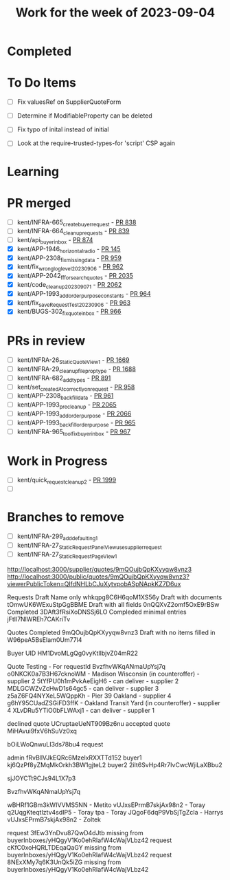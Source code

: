 #+TITLE: Work for the week of 2023-09-04

* Completed

* To Do Items
- [ ] Fix valuesRef on SupplierQuoteForm
- [ ] Determine if ModifiableProperty can be deleted
- [ ] Fix typo of inital instead of initial

- [ ] Look at the require-trusted-types-for 'script' CSP again

* Learning

* PR merged
- [ ] kent/INFRA-665_create_buyer_request - [[https://github.com/Valdera-Inc/integrated-backend-firebase/pull/838][PR 838]]
- [ ] kent/INFRA-664_cleanup_requests - [[https://github.com/Valdera-Inc/integrated-backend-firebase/pull/839][PR 839]]
- [ ] kent/api_buyer_inbox - [[https://github.com/Valdera-Inc/integrated-backend-firebase/pull/874][PR 874]]
- [X] kent/APP-1946_horizontal_radio - [[https://github.com/Valdera-Inc/valdera-components/pull/145][PR 145]]
- [X] kent/APP-2308_fix_missing_data - [[https://github.com/Valdera-Inc/integrated-backend-firebase/pull/959][PR 959]]
- [X] kent/fix_wrong_log_level_20230906 - [[https://github.com/Valdera-Inc/integrated-backend-firebase/pull/962][PR 962]]
- [X] kent/APP-2042_ff_for_search_quotes - [[https://github.com/Valdera-Inc/valdera-web/pull/2035][PR 2035]]
- [X] kent/code_cleanup_20230907_1 - [[https://github.com/Valdera-Inc/valdera-web/pull/2062][PR 2062]]
- [X] kent/APP-1993_add_order_purpose_constants - [[https://github.com/Valdera-Inc/integrated-backend-firebase/pull/964][PR 964]]
- [X] kent/fix_saveRequestTest_20230906 - [[https://github.com/Valdera-Inc/integrated-backend-firebase/pull/963][PR 963]]
- [X] kent/BUGS-302_fix_quote_inbox - [[https://github.com/Valdera-Inc/integrated-backend-firebase/pull/966][PR 966]]

* PRs in review
- [ ] kent/INFRA-26_StaticQuoteView_1 - [[https://github.com/Valdera-Inc/valdera-web/pull/1669][PR 1669]]
- [ ] kent/INFRA-29_cleanup_file_prop_type - [[https://github.com/Valdera-Inc/valdera-web/pull/1688][PR 1688]]
- [ ] kent/INFRA-682_add_types - [[https://github.com/Valdera-Inc/integrated-backend-firebase/pull/891][PR 891]]
- [ ] kent/set_createdAt_correctly_on_request - [[https://github.com/Valdera-Inc/integrated-backend-firebase/pull/958][PR 958]]
- [ ] kent/APP-2308_backfill_data - [[https://github.com/Valdera-Inc/integrated-backend-firebase/pull/961][PR 961]]
- [ ] kent/APP-1993_pre_cleanup - [[https://github.com/Valdera-Inc/valdera-web/pull/2065][PR 2065]]
- [ ] kent/APP-1993_add_order_purpose - [[https://github.com/Valdera-Inc/valdera-web/pull/2066][PR 2066]]
- [ ] kent/APP-1993_backfill_order_purpose - [[https://github.com/Valdera-Inc/integrated-backend-firebase/pull/965][PR 965]]
- [ ] kent/INFRA-965_tool_fix_buyer_inbox - [[https://github.com/Valdera-Inc/integrated-backend-firebase/pull/967][PR 967]]

* Work in Progress
- [ ] kent/quick_request_cleanup_2 - [[https://github.com/Valdera-Inc/valdera-web/pull/1999][PR 1999]]
- [ ]


* Branches to remove
- [ ] kent/INFRA-299_add_defaulting_1
- [ ] kent/INFRA-27_StaticRequestPanelView_use_supplier_request
- [ ] kent/INFRA-27_StaticRequestPageView_1

http://localhost:3000/supplier/quotes/9mQOujbQpKXyyqw8vnz3
http://localhost:3000/public/quotes/9mQOujbQpKXyyqw8vnz3?viewerPublicToken=QIfdNHLbCJuXytvpobASpNApkKZ7D6ux

Requests
Draft Name only whkqpg8C6H6qoM1XS56y
Draft with documents tOmwUK6WExuStpGgBBME
Draft with all fields 0nQQXvZ2omf5OxE9rBSw
Completed 3DAft3fRsiXoDNSSj6LO
Compleded minimal entries jFtIl7NlWREh7CAKriTv

Quotes
Completed 9mQOujbQpKXyyqw8vnz3
Draft with no items filled in W96peA5BsEIam0Um77l4

Buyer UID HM1DvoMLgQg0vyKtIlbjvZ04mR22


Quote Testing - For requestId BvzfhvWKqANmaUpYsj7q
o0NKCK0a7B3H67cknoWM - Madison Wisconsin (in counteroffer) - supplier 2
5tYfPU0h1mPvkAeEigH6 - can deliver - supplier 2
MDLGCWZvZcHwD1s64gc5 - can deliver - supplier 3
z5aZ6FQ4NYXeL5WQppKh - Pier 39 Oakland - supplier 4
g6hY95CUadZSGiFD3ffK - Oakland Transit Yard (in counteroffer) - supplier 4
XLvDRu5YTiO0bFLWAxj1 - can deliver - supplier 1


declined quote UCruptaeUeNT909Bz6nu
accepted quote MiHAvui9fxV6hSuVz0xq


bOiLWoQnwuLI3ds78bu4 request

admin    fRvBllVJkEQRc6MzelxRXXTTd152
buyer1   kj6QzPf8yZMqMkOrkh3BW1gjteL2
buyer2   2iIt6SvHp4Rr7IvCwcWjiLaXBbu2



sjJOYCTt9CJs94L1X7p3

BvzfhvWKqANmaUpYsj7q

wBHRf1GBm3kWIVVMS5NN - Metito
vUJxsEPrmB7skjAx98n2 - Toray
q2UqgKteqtIztv4sdIP5 - Toray
tpa - Toray
JQgoF6dqP9VbSjTgZcIa - Harrys
vUJxsEPrmB7skjAx98n2 - Zoltek


request 3fEw3YnDvu87QwD4dJtb missing from buyerInboxes/yHQgyV1Ko0ehRIafW4cWajVLbz42
request cKfC0xoHQRLTDEqaQaGY missing from buyerInboxes/yHQgyV1Ko0ehRIafW4cWajVLbz42
request 8NExXMy7q6K3UnQk5iZG missing from buyerInboxes/yHQgyV1Ko0ehRIafW4cWajVLbz42
